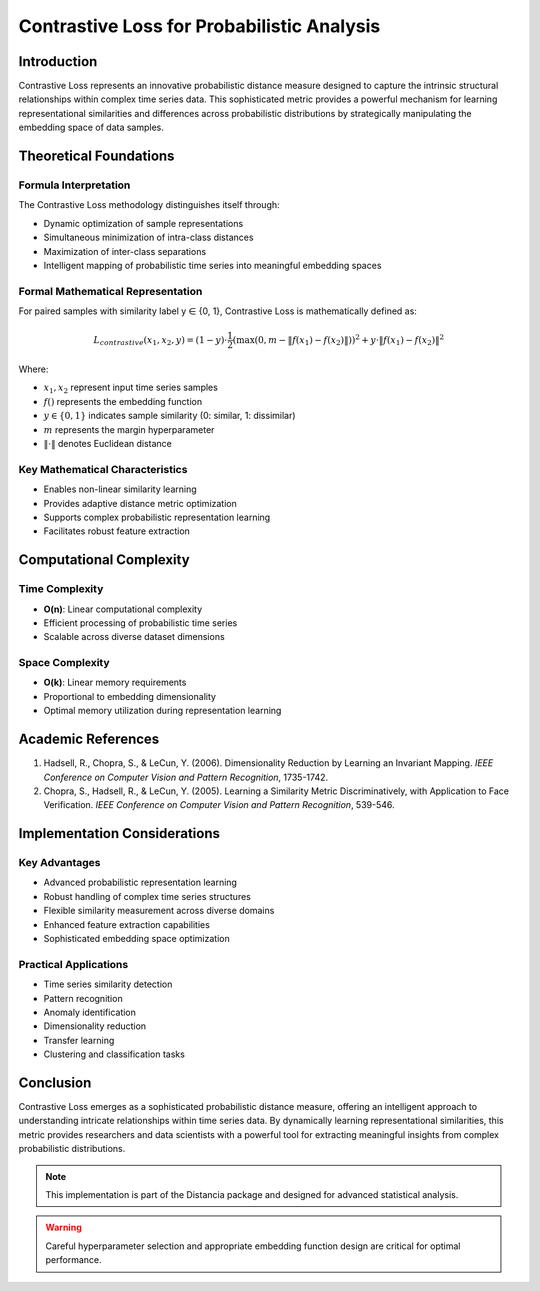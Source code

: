 .. _contrastive-loss-probability:

===========================================================
Contrastive Loss for Probabilistic Analysis
===========================================================

Introduction
------------

Contrastive Loss represents an innovative probabilistic distance measure designed to capture the intrinsic structural relationships within complex time series data. This sophisticated metric provides a powerful mechanism for learning representational similarities and differences across probabilistic distributions by strategically manipulating the embedding space of data samples.

Theoretical Foundations
----------------------

Formula Interpretation
~~~~~~~~~~~~~~~~~~~~~

The Contrastive Loss methodology distinguishes itself through:

- Dynamic optimization of sample representations
- Simultaneous minimization of intra-class distances
- Maximization of inter-class separations
- Intelligent mapping of probabilistic time series into meaningful embedding spaces

Formal Mathematical Representation
~~~~~~~~~~~~~~~~~~~~~~~~~~~~~~~~~~

For paired samples with similarity label y ∈ {0, 1}, Contrastive Loss is mathematically defined as:

.. math::

   L_{contrastive}(x_1, x_2, y) = (1-y) \cdot \frac{1}{2}\left(\max(0, m - \|f(x_1) - f(x_2)\|)\right)^2 + y \cdot \|f(x_1) - f(x_2)\|^2

Where:

- :math:`x_1, x_2` represent input time series samples
- :math:`f()` represents the embedding function
- :math:`y \in \{0, 1\}` indicates sample similarity (0: similar, 1: dissimilar)
- :math:`m` represents the margin hyperparameter
- :math:`\|\cdot\|` denotes Euclidean distance

Key Mathematical Characteristics
~~~~~~~~~~~~~~~~~~~~~~~~~~~~~~~~

- Enables non-linear similarity learning
- Provides adaptive distance metric optimization
- Supports complex probabilistic representation learning
- Facilitates robust feature extraction

Computational Complexity
-----------------------

Time Complexity
~~~~~~~~~~~~~~

- **O(n)**: Linear computational complexity
- Efficient processing of probabilistic time series
- Scalable across diverse dataset dimensions

Space Complexity
~~~~~~~~~~~~~~~

- **O(k)**: Linear memory requirements
- Proportional to embedding dimensionality
- Optimal memory utilization during representation learning

Academic References
------------------

1. Hadsell, R., Chopra, S., & LeCun, Y. (2006). Dimensionality Reduction by Learning an Invariant Mapping. *IEEE Conference on Computer Vision and Pattern Recognition*, 1735-1742.

2. Chopra, S., Hadsell, R., & LeCun, Y. (2005). Learning a Similarity Metric Discriminatively, with Application to Face Verification. *IEEE Conference on Computer Vision and Pattern Recognition*, 539-546.

Implementation Considerations
----------------------------

Key Advantages
~~~~~~~~~~~~~~

- Advanced probabilistic representation learning
- Robust handling of complex time series structures
- Flexible similarity measurement across diverse domains
- Enhanced feature extraction capabilities
- Sophisticated embedding space optimization

Practical Applications
~~~~~~~~~~~~~~~~~~~~~

- Time series similarity detection
- Pattern recognition
- Anomaly identification
- Dimensionality reduction
- Transfer learning
- Clustering and classification tasks

Conclusion
----------

Contrastive Loss emerges as a sophisticated probabilistic distance measure, offering an intelligent approach to understanding intricate relationships within time series data. By dynamically learning representational similarities, this metric provides researchers and data scientists with a powerful tool for extracting meaningful insights from complex probabilistic distributions.

.. note::
   This implementation is part of the Distancia package and designed for advanced statistical analysis.

.. warning::
   Careful hyperparameter selection and appropriate embedding function design are critical for optimal performance.
